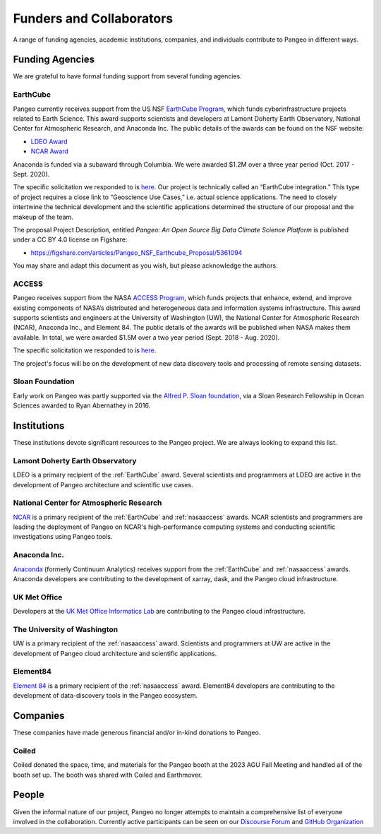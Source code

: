 .. _collaborators:

Funders and Collaborators
=========================

A range of funding agencies, academic institutions, companies, and individuals
contribute to Pangeo in different ways.

Funding Agencies
----------------

We are grateful to have formal funding support from several funding agencies.

.. _earthcube:

EarthCube
~~~~~~~~~

.. image:: _static/logo_NSF_earthcube_combined.png
   :height: 150px

Pangeo currently receives support from the US NSF `EarthCube Program`_, which
funds cyberinfrastructure projects related to Earth Science. This award supports
scientists and developers at Lamont Doherty Earth Observatory, National
Center for Atmospheric Research, and Anaconda Inc.
The public details of the awards can be found on the NSF website:

- `LDEO Award <https://www.nsf.gov/awardsearch/showAward?AWD_ID=1740648&HistoricalAwards=false>`_
- `NCAR Award <https://www.nsf.gov/awardsearch/showAward?AWD_ID=1740633&HistoricalAwards=false>`_

Anaconda is funded via a subaward through Columbia.
We were awarded $1.2M over a three year period (Oct. 2017 - Sept. 2020).

The specific solicitation we responded to is
`here <https://www.nsf.gov/pubs/2016/nsf16514/nsf16514.htm>`__.
Our project is technically called an “EarthCube integration.” This type of project requires a close link to “Geoscience Use Cases,” i.e. actual science applications.
The need to closely intertwine the technical development and the scientific applications determined the structure of our proposal and the makeup of the team.

The proposal Project Description, entitled
*Pangeo: An Open Source Big Data Climate Science Platform*
is published under a CC BY 4.0 license on Figshare:

- https://figshare.com/articles/Pangeo_NSF_Earthcube_Proposal/5361094

You may share and adapt this document as you wish, but please acknowledge the authors.

.. _EarthCube Program: https://earthcube.org/

.. _nasaaccess:

ACCESS
~~~~~~

.. image:: _static/logo_NASA.png
   :height: 150px

Pangeo receives support from the NASA `ACCESS Program`_, which funds
projects that enhance, extend, and improve existing components of NASA’s
distributed and heterogeneous data and information systems infrastructure. This
award supports scientists and engineers at the University of Washington (UW), the
National Center for Atmospheric Research (NCAR), Anaconda Inc., and Element 84.
The public details of the awards will be published when NASA makes them available.
In total, we were awarded $1.5M over a two year period (Sept. 2018 - Aug. 2020).

The specific solicitation we responded to is `here <https://nspires.nasaprs.com/external/solicitations/summary.do?method=init&solId={7782DF97-B7AE-BDEC-A677-E96F281D39A3}&path=closedPast>`_.

The project's focus will be on the development of new data discovery tools
and processing of remote sensing datasets.

.. _ACCESS Program: https://science.nasa.gov/earth-science/earth-science-data/open-solicitations-earth-science-data-systems/#access


Sloan Foundation
~~~~~~~~~~~~~~~~

.. image:: _static/Sloan-Logo-primary-blac-web.png
   :height: 75px

Early work on Pangeo was partly supported via the
`Alfred P. Sloan foundation <https://sloan.org/>`_, via a Sloan Research
Fellowship in Ocean Sciences awarded to Ryan Abernathey in 2016.


Institutions
------------

These institutions devote significant resources to the Pangeo project.
We are always looking to expand this list.

Lamont Doherty Earth Observatory
~~~~~~~~~~~~~~~~~~~~~~~~~~~~~~~~

.. image:: _static/ldeo-logo.png
   :height: 75px
   :target: http://www.ldeo.columbia.edu/

LDEO is a primary recipient of the :ref:`EarthCube` award. Several scientists
and programmers at LDEO are active in the development of Pangeo architecture
and scientific use cases.

National Center for Atmospheric Research
~~~~~~~~~~~~~~~~~~~~~~~~~~~~~~~~~~~~~~~~

.. image:: _static/ncar-logo.png
   :height: 75px
   :target: https://ncar.ucar.edu/

`NCAR <https://ncar.ucar.edu/>`_ is a primary recipient of the :ref:`EarthCube`
and :ref:`nasaaccess` awards. NCAR scientists and programmers are leading the
deployment of Pangeo on NCAR's high-performance computing systems and conducting
scientific investigations using Pangeo tools.

Anaconda Inc.
~~~~~~~~~~~~~

.. image:: _static/anaconda-logo.png
   :height: 75px
   :target: https://anaconda.org/

`Anaconda <https://anaconda.org/>`_ (formerly Continuum Analytics) receives
support from the :ref:`EarthCube` and :ref:`nasaaccess` awards. Anaconda
developers are contributing to the development of xarray, dask, and the Pangeo
cloud infrastructure.

UK Met Office
~~~~~~~~~~~~~

.. image:: _static/metoffice-logo.png
   :height: 75px
   :target: http://www.informaticslab.co.uk

Developers at the `UK Met Office Informatics Lab <http://www.informaticslab.co.uk>`_
are contributing to the Pangeo cloud infrastructure.

The University of Washington
~~~~~~~~~~~~~~~~~~~~~~~~~~~~

.. image:: _static/uw-logo.jpg
   :height: 75px
   :target: https://www.washington.edu/

UW is a primary recipient of the :ref:`nasaaccess` award. Scientists and
programmers at UW are active in the development of Pangeo cloud architecture
and scientific applications.

Element84
~~~~~~~~~

.. image:: _static/e84-logo.svg
   :height: 50px
   :target: https://www.element84.com/

`Element 84 <https://www.element84.com/>`_ is a primary recipient of the
:ref:`nasaaccess` award. Element84 developers are contributing to the development
of data-discovery tools in the Pangeo ecosystem.

Companies
------------

These companies have made generous financial and/or in-kind donations to Pangeo.

Coiled
~~~~~~
.. image:: _static/coiled-logo.png
   :height: 75px
   :target: https://www.coiled.io

Coiled donated the space, time, and materials for the Pangeo booth at the 2023 AGU 
Fall Meeting and handled all of the booth set up. The booth was shared with Coiled 
and Earthmover.

People
------

Given the informal nature of our project, Pangeo no longer attempts to maintain
a comprehensive list of everyone involved in the collaboration.
Currently active participants can be seen on our
`Discourse Forum <https://discourse.pangeo.io/u>`_ and
`GitHub Organization <https://github.com/orgs/pangeo-data/people>`_
